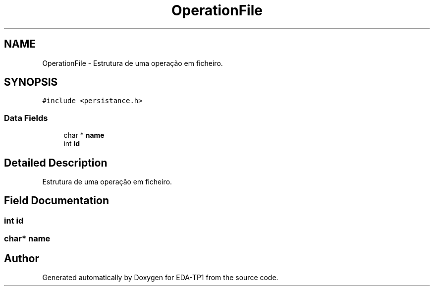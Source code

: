 .TH "OperationFile" 3 "Fri Apr 1 2022" "Version 1.0" "EDA-TP1" \" -*- nroff -*-
.ad l
.nh
.SH NAME
OperationFile \- Estrutura de uma operação em ficheiro\&.  

.SH SYNOPSIS
.br
.PP
.PP
\fC#include <persistance\&.h>\fP
.SS "Data Fields"

.in +1c
.ti -1c
.RI "char * \fBname\fP"
.br
.ti -1c
.RI "int \fBid\fP"
.br
.in -1c
.SH "Detailed Description"
.PP 
Estrutura de uma operação em ficheiro\&. 
.SH "Field Documentation"
.PP 
.SS "int id"

.SS "char* name"


.SH "Author"
.PP 
Generated automatically by Doxygen for EDA-TP1 from the source code\&.
